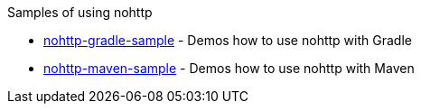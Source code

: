 Samples of using nohttp

* https://github.com/spring-io/nohttp/tree/main/samples/nohttp-gradle-sample[nohttp-gradle-sample] - Demos how to use nohttp with Gradle
* https://github.com/spring-io/nohttp/tree/main/samples/nohttp-maven-sample[nohttp-maven-sample] - Demos how to use nohttp with Maven
